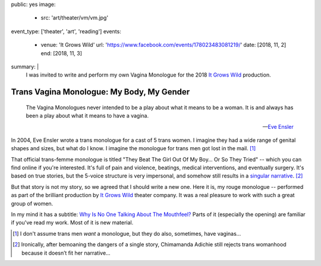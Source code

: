 public: yes
image:
  - src: 'art/theater/vm/vm.jpg'
event_type: ['theater', 'art', 'reading']
events:
  - venue: 'It Grows Wild'
    url: 'https://www.facebook.com/events/178023483081219/'
    date: [2018, 11, 2]
    end: [2018, 11, 3]
summary: |
  I was invited to write and perform
  my own Vagina Monologue
  for the 2018
  `It Grows Wild`_ production.

  .. _It Grows Wild: https://www.facebook.com/itgrowswild/


******************************************
Trans Vagina Monologue: My Body, My Gender
******************************************

  The Vagina Monologues never intended
  to be a play about what it means to be a woman.
  It is and always has been a play about what it means to have a vagina.

  --`Eve Ensler <http://time.com/3672912/eve-ensler-vagina-monologues-mount-holyoke-college/>`_

In 2004,
Eve Ensler wrote a trans monologue
for a cast of 5 trans women.
I imagine they had a wide range of genital shapes and sizes,
but what do I know.
I imagine the monologue for trans men got lost in the mail. [1]_

That official trans-femme monologue is titled
"They Beat The Girl Out Of My Boy… Or So They Tried" --
which you can find online if you're interested.
It's full of pain and violence,
beatings, medical interventions,
and eventually surgery.
It's based on true stories,
but the 5-voice structure is very impersonal,
and somehow still results in a `singular narrative`_. [2]_

.. _singular narrative: https://www.ted.com/talks/chimamanda_adichie_the_danger_of_a_single_story

But that story is not my story,
so we agreed that I should write a new one.
Here it is,
my rouge monologue --
performed as part of the
brilliant production
by `It Grows Wild`_ theater company.
It was a real pleasure
to work with such a great
group of women.

.. _It Grows Wild: https://www.facebook.com/itgrowswild/

In my mind it has a subtitle:
`Why Is No One Talking About The Mouthfeel?`_
Parts of it
(especially the opening)
are familiar if you've read my work.
Most of it is new material.

.. _`Why Is No One Talking About The Mouthfeel?`: https://www.youtube.com/watch?v=j1dJ8whOM8E

.. callmacro:: content/macros.j2#btn
  :url: '/writing/scripts/mygender/'

  Read the script

.. [1] I don't assume trans men *want* a monologue,
   but they do also, sometimes, have vaginas…
.. [2] Ironically,
   after bemoaning the dangers of a single story,
   Chimamanda Adichie
   still rejects trans womanhood
   because it doesn’t fit her narrative…
